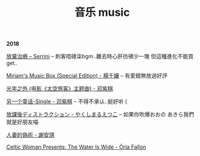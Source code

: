 #+TITLE: 音乐 music
#+HTML_HEAD: <link rel="stylesheet" type="text/css" href="css/music_page.css"/>
*2018*

[[https://itunes.apple.com/cn/album/%E6%94%BE%E6%A3%84%E6%B2%BB%E7%99%82-single/1232117218][放棄治療 -- Serrini]] -- 刺客唔碌柒bgm..離去時心肝彷彿少一塊 但這種進化不能買 get..

[[./img/music/7.png]]

[[https://itunes.apple.com/cn/album/miriams-music-box-special-edition/42054300][Miriam's Music Box (Special Edition) - 楊千嬅]] -- 有愛錯無放過好評

[[./img/music/6.png]]

[[https://itunes.apple.com/cn/album/%E5%85%89%E5%B9%B4%E4%B9%8B%E5%A4%96-%E7%94%B5%E5%BD%B1-%E5%A4%AA%E7%A9%BA%E6%97%85%E5%AE%A2-%E4%B8%BB%E9%A2%98%E6%9B%B2/1190070714?i=1190070744][光年之外 (电影《太空旅客》主题曲) - 邓紫棋]]

[[./img/music/5.png]]

[[https://itunes.apple.com/cn/album/%E5%80%92%E6%95%B0/1422581993?i=1422581998][另一个童话-Single - 邓紫棋]] -- 不得不承认..挺好听 (

[[./img/music/4.png]]

[[https://itunes.apple.com/cn/album/%E6%94%BE%E8%AA%B2%E5%BE%8C%E3%83%87%E3%82%A3%E3%82%B9%E3%83%88%E3%83%A9%E3%82%AF%E3%82%B7%E3%83%A7%E3%83%B3-single/1429442761][放課後ディストラクション - やくしまるえつこ]] -- 如果你吹爆おおの あきら我們就是好朋友喵

[[./img/music/3.png]]

[[https://itunes.apple.com/cn/album/%E4%BA%BA%E5%A6%BB%E7%9A%84%E4%BC%AA%E6%9C%AF/1395829490?i=1395829508][人妻的偽術 - 謝安琪]]

[[./img/music/2.png]]

[[https://itunes.apple.com/cn/album/celtic-woman-presents-the-water-is-wide/721231334][Celtic Woman Presents: The Water Is Wide - Órla Fallon]]

[[./img/music/1.png]]
